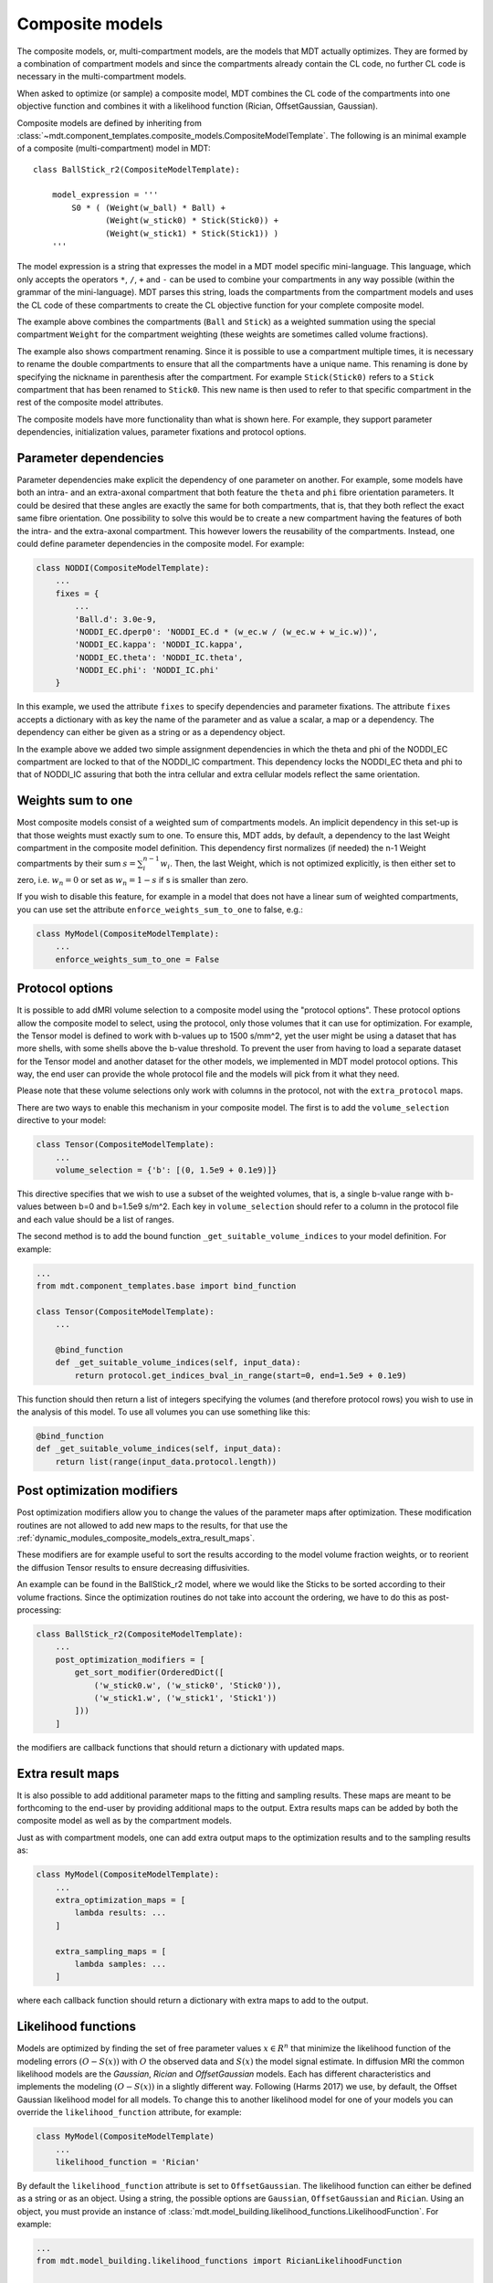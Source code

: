 .. _dynamic_modules_composite_models:

****************
Composite models
****************
The composite models, or, multi-compartment models, are the models that MDT actually optimizes.
They are formed by a combination of compartment models and since the compartments already contain the CL code, no further CL code is necessary in the multi-compartment models.

When asked to optimize (or sample) a composite model, MDT combines the CL code of the compartments into one objective function and
combines it with a likelihood function (Rician, OffsetGaussian, Gaussian).

Composite models are defined by inheriting from :class:`~mdt.component_templates.composite_models.CompositeModelTemplate`.
The following is an minimal example of a composite (multi-compartment) model in MDT::

    class BallStick_r2(CompositeModelTemplate):

        model_expression = '''
            S0 * ( (Weight(w_ball) * Ball) +
                   (Weight(w_stick0) * Stick(Stick0)) +
                   (Weight(w_stick1) * Stick(Stick1)) )
        '''

The model expression is a string that expresses the model in a MDT model specific mini-language.
This language, which only accepts the operators ``*``, ``/``, ``+`` and ``-`` can be used to combine your compartments in any way possible (within the grammar of the mini-language).
MDT parses this string, loads the compartments from the compartment models and uses the CL code of these compartments to create the CL objective function for your complete composite model.

The example above combines the compartments (``Ball`` and ``Stick``) as a weighted summation using the special compartment ``Weight`` for the compartment weighting
(these weights are sometimes called volume fractions).

The example also shows compartment renaming.
Since it is possible to use a compartment multiple times, it is necessary to rename the double compartments to ensure that all the compartments have a unique name.
This renaming is done by specifying the nickname in parenthesis after the compartment.
For example ``Stick(Stick0)`` refers to a ``Stick`` compartment that has been renamed to ``Stick0``.
This new name is then used to refer to that specific compartment in the rest of the composite model attributes.

The composite models have more functionality than what is shown here.
For example, they support parameter dependencies, initialization values, parameter fixations and protocol options.


Parameter dependencies
======================
Parameter dependencies make explicit the dependency of one parameter on another.
For example, some models have both an intra- and an extra-axonal compartment that both feature the ``theta`` and ``phi`` fibre orientation parameters.
It could be desired that these angles are exactly the same for both compartments, that is, that they both reflect the exact same fibre orientation.
One possibility to solve this would be to create a new compartment having the features of both the intra- and the extra-axonal compartment.
This however lowers the reusability of the compartments.
Instead, one could define parameter dependencies in the composite model.
For example:

.. code-block:: python

    class NODDI(CompositeModelTemplate):
        ...
        fixes = {
            ...
            'Ball.d': 3.0e-9,
            'NODDI_EC.dperp0': 'NODDI_EC.d * (w_ec.w / (w_ec.w + w_ic.w))',
            'NODDI_EC.kappa': 'NODDI_IC.kappa',
            'NODDI_EC.theta': 'NODDI_IC.theta',
            'NODDI_EC.phi': 'NODDI_IC.phi'
        }


In this example, we used the attribute ``fixes`` to specify dependencies and parameter fixations.
The attribute ``fixes`` accepts a dictionary with as key the name of the parameter and as value a scalar, a map or a dependency.
The dependency can either be given as a string or as a dependency object.

In the example above we added two simple assignment dependencies in which the theta and phi of the NODDI_EC compartment are locked to that of the NODDI_IC compartment.
This dependency locks the NODDI_EC theta and phi to that of NODDI_IC assuring that both the intra cellular and extra cellular models reflect the same orientation.


Weights sum to one
==================
Most composite models consist of a weighted sum of compartments models.
An implicit dependency in this set-up is that those weights must exactly sum to one.
To ensure this, MDT adds, by default, a dependency to the last Weight compartment in the composite model definition.
This dependency first normalizes (if needed) the n-1 Weight compartments by their sum :math:`s = \sum_{i}^{n-1}w_{i}`.
Then, the last Weight, which is not optimized explicitly, is then either set to zero, i.e. :math:`w_{n} = 0` or set as :math:`w_{n}=1-s` if s is smaller than zero.

If you wish to disable this feature, for example in a model that does not have a linear sum of weighted compartments, you can use set the attribute ``enforce_weights_sum_to_one`` to false, e.g.:

.. code-block:: python


    class MyModel(CompositeModelTemplate):
        ...
        enforce_weights_sum_to_one = False


.. _dynamic_modules_composite_models_protocol_options:


Protocol options
================
It is possible to add dMRI volume selection to a composite model using the "protocol options".
These protocol options allow the composite model to select, using the protocol, only those volumes that it can use for optimization.
For example, the Tensor model is defined to work with b-values up to 1500 s/mm^2, yet the user might be using a dataset that has more shells, with some shells above the b-value threshold.
To prevent the user from having to load a separate dataset for the Tensor model and another dataset for the other models, we implemented in MDT model protocol options.
This way, the end user can provide the whole protocol file and the models will pick from it what they need.

Please note that these volume selections only work with columns in the protocol, not with the ``extra_protocol`` maps.

There are two ways to enable this mechanism in your composite model.
The first is to add the ``volume_selection`` directive to your model:

.. code-block:: python

    class Tensor(CompositeModelTemplate):
        ...
        volume_selection = {'b': [(0, 1.5e9 + 0.1e9)]}


This directive specifies that we wish to use a subset of the weighted volumes, that is, a single b-value range with b-values between b=0 and b=1.5e9 s/m^2.
Each key in ``volume_selection`` should refer to a column in the protocol file and each value should be a list of ranges.

The second method is to add the bound function ``_get_suitable_volume_indices`` to your model definition. For example:

.. code-block:: python

    ...
    from mdt.component_templates.base import bind_function

    class Tensor(CompositeModelTemplate):
        ...

        @bind_function
        def _get_suitable_volume_indices(self, input_data):
            return protocol.get_indices_bval_in_range(start=0, end=1.5e9 + 0.1e9)


This function should then return a list of integers specifying the volumes (and therefore protocol rows) you wish to use in the analysis of this model.
To use all volumes you can use something like this:

.. code-block:: python

    @bind_function
    def _get_suitable_volume_indices(self, input_data):
        return list(range(input_data.protocol.length))


Post optimization modifiers
===========================
Post optimization modifiers allow you to change the values of the parameter maps after optimization.
These modification routines are not allowed to add new maps to the results, for that use the :ref:`dynamic_modules_composite_models_extra_result_maps`.

These modifiers are for example useful to sort the results according to the model volume fraction weights, or to reorient the diffusion Tensor results to ensure decreasing diffusivities.

An example can be found in the BallStick_r2 model, where we would like the Sticks to be sorted according to their volume fractions.
Since the optimization routines do not take into account the ordering, we have to do this as post-processing:

.. code-block:: python

    class BallStick_r2(CompositeModelTemplate):
        ...
        post_optimization_modifiers = [
            get_sort_modifier(OrderedDict([
                ('w_stick0.w', ('w_stick0', 'Stick0')),
                ('w_stick1.w', ('w_stick1', 'Stick1'))
            ]))
        ]


the modifiers are callback functions that should return a dictionary with updated maps.


.. _dynamic_modules_composite_models_extra_result_maps:

Extra result maps
=================
It is also possible to add additional parameter maps to the fitting and sampling results.
These maps are meant to be forthcoming to the end-user by providing additional maps to the output.
Extra results maps can be added by both the composite model as well as by the compartment models.

Just as with compartment models, one can add extra output maps to the optimization results and to the sampling results as:

.. code-block:: python

    class MyModel(CompositeModelTemplate):
        ...
        extra_optimization_maps = [
            lambda results: ...
        ]

        extra_sampling_maps = [
            lambda samples: ...
        ]

where each callback function should return a dictionary with extra maps to add to the output.


.. _dynamic_modules_composite_model_likelihood_function:

Likelihood functions
====================
Models are optimized by finding the set of free parameter values :math:`x \in R^{n}` that minimize the likelihood function of the
modeling errors :math:`(O - S(x))` with :math:`O` the observed data and :math:`S(x)` the model signal estimate.
In diffusion MRI the common likelihood models are the *Gaussian*, *Rician* and *OffsetGaussian* models.
Each has different characteristics and implements the modeling :math:`(O - S(x))` in a slightly different way.
Following (Harms 2017) we use, by default, the Offset Gaussian likelihood model for all models.
To change this to another likelihood model for one of your models you can override the ``likelihood_function`` attribute, for example:

.. code-block:: python

    class MyModel(CompositeModelTemplate)
        ...
        likelihood_function = 'Rician'


By default the ``likelihood_function`` attribute is set to ``OffsetGaussian``.
The likelihood function can either be defined as a string or as an object.
Using a string, the possible options are ``Gaussian``, ``OffsetGaussian`` and ``Rician``.
Using an object, you must provide an instance of :class:`mdt.model_building.likelihood_functions.LikelihoodFunction`.
For example:

.. code-block:: python

    ...
    from mdt.model_building.likelihood_functions import RicianLikelihoodFunction

    class MyModel(CompositeModelTemplate)
        ...
        likelihood_function = RicianLikelihoodFunction()


All listed likelihood functions require a standard deviation :math:`\sigma` representing the noise in the input data.
This value is typically taken from the noise of the images in the complex domain and is provided in the input data (see :ref:`concepts_input_data_models`).
